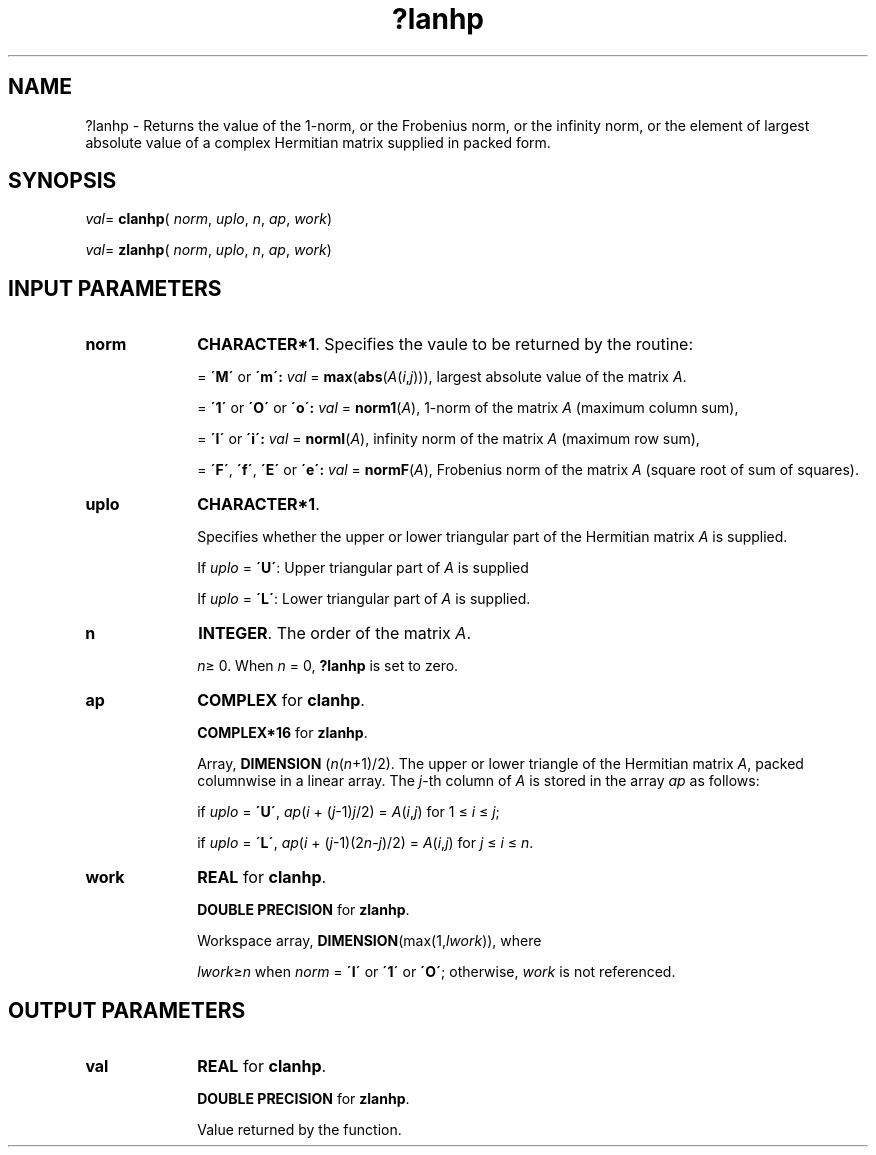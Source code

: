 .\" Copyright (c) 2002 \- 2008 Intel Corporation
.\" All rights reserved.
.\"
.TH ?lanhp 3 "Intel Corporation" "Copyright(C) 2002 \- 2008" "Intel(R) Math Kernel Library"
.SH NAME
?lanhp \- Returns the value of the 1-norm, or the Frobenius norm, or the  infinity norm, or the  element of  largest absolute value of a complex Hermitian matrix supplied in packed form.
.SH SYNOPSIS
.PP
\fIval\fR= \fBclanhp\fR( \fInorm\fR, \fIuplo\fR, \fIn\fR, \fIap\fR, \fIwork\fR)
.PP
\fIval\fR= \fBzlanhp\fR( \fInorm\fR, \fIuplo\fR, \fIn\fR, \fIap\fR, \fIwork\fR)
.SH INPUT PARAMETERS

.TP 10
\fBnorm\fR
.NL
\fBCHARACTER*1\fR. Specifies the vaule to be returned by the routine:
.IP
= \fB\'M\'\fR or \fB\'m\': \fR\fIval\fR = \fBmax\fR(\fBabs\fR(\fIA\fR(\fIi\fR,\fIj\fR))), largest absolute value  of the matrix \fIA\fR.
.IP
= \fB\'1\'\fR or \fB\'O\'\fR or \fB\'o\': \fR\fIval\fR = \fBnorm1\fR(\fIA\fR), 1-norm of the matrix \fIA\fR (maximum column sum),
.IP
= \fB\'I\'\fR or \fB\'i\': \fR\fIval\fR = \fBnormI\fR(\fIA\fR), infinity norm of the matrix \fIA\fR (maximum row sum),
.IP
= \fB\'F\'\fR, \fB\'f\'\fR, \fB\'E\'\fR  or \fB\'e\': \fR\fIval\fR = \fBnormF\fR(\fIA\fR), Frobenius norm of the matrix \fIA\fR (square root of sum of squares).
.TP 10
\fBuplo\fR
.NL
\fBCHARACTER*1\fR.
.IP
Specifies whether the upper or lower triangular part of the Hermitian matrix \fIA\fR is supplied. 
.IP
If \fIuplo\fR =  \fB\'U\'\fR: Upper triangular part of \fIA\fR is supplied 
.IP
If \fIuplo\fR =  \fB\'L\'\fR: Lower triangular part of \fIA\fR is supplied.
.TP 10
\fBn\fR
.NL
\fBINTEGER\fR. The order of the matrix \fIA\fR. 
.IP
\fIn\fR\(>= 0. When \fIn\fR = 0, \fB?lanhp\fR is set to zero.
.TP 10
\fBap\fR
.NL
\fBCOMPLEX\fR for \fBclanhp\fR.
.IP
\fBCOMPLEX*16\fR for \fBzlanhp\fR.
.IP
Array, \fBDIMENSION\fR (\fIn\fR(\fIn\fR+1)/2). The upper or lower triangle of the Hermitian matrix \fIA\fR, packed columnwise in a linear array. The \fIj\fR-th column of \fIA\fR is stored in the array \fIap\fR as follows: 
.IP
if \fIuplo\fR = \fB\'U\'\fR, \fIap\fR(\fIi\fR + (\fIj\fR-1)\fIj\fR/2) = \fIA\fR(\fIi\fR,\fIj\fR) for 1 \(<= \fIi\fR \(<= \fIj\fR;
.IP
if \fIuplo\fR = \fB\'L\'\fR, \fIap\fR(\fIi\fR + (\fIj\fR-1)(2\fIn\fR-\fIj\fR)/2) = \fIA\fR(\fIi\fR,\fIj\fR) for \fIj\fR \(<= \fIi\fR \(<= \fIn\fR.
.TP 10
\fBwork\fR
.NL
\fBREAL\fR for \fBclanhp\fR.
.IP
\fBDOUBLE PRECISION\fR for \fBzlanhp\fR.
.IP
Workspace array, \fBDIMENSION\fR(max(1,\fIlwork\fR)), where 
.IP
\fIlwork\fR\(>=\fIn\fR when \fInorm\fR = \fB\'I\'\fR or \fB\'1\'\fR or \fB\'O\'\fR; otherwise, \fIwork\fR is not referenced. 
.SH OUTPUT PARAMETERS

.TP 10
\fBval\fR
.NL
\fBREAL\fR for \fBclanhp\fR.
.IP
\fBDOUBLE PRECISION\fR for \fBzlanhp\fR.
.IP
Value returned by the function.
